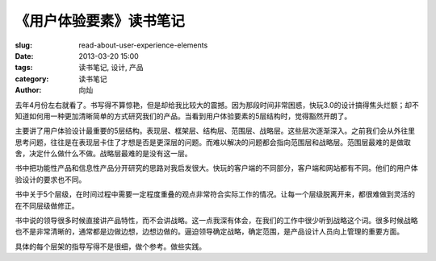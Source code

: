
《用户体验要素》读书笔记
################################

:slug: read-about-user-experience-elements
:date: 2013-03-20 15:00 
:tags: 读书笔记, 设计, 产品
:category: 读书笔记
:author: 向灿

去年4月份左右就看了。书写得不算惊艳，但是却给我比较大的震撼。因为那段时间非常困惑，快玩3.0的设计搞得焦头烂额；却不知道如何用一种更加清晰简单的方式研究我们的产品。当看到用户体验要素的5层结构时，觉得豁然开朗了。

主要讲了用户体验设计最重要的5层结构。表现层、框架层、结构层、范围层、战略层。这些层次逐渐深入。之前我们会从外往里思考问题，往往是在表现层卡住了才想是否是更深层的问题。而难以解决的问题都会指向范围层和战略层。范围层最难的是做取舍，决定什么做什么不做。战略层最难的是没有这一层。

书中把功能性产品和信息性产品分开研究的思路对我启发很大。快玩的客户端的不同部分，客户端和网站都有不同。他们的用户体验设计的要求也不同。

书中关于5个层级，在时间过程中需要一定程度重叠的观点非常符合实际工作的情况。让每一个层级脱离开来，都很难做到灵活的在不同层级做修正。

书中说的领导很多时候直接讲产品特性，而不会讲战略。这一点我深有体会，在我们的工作中很少听到战略这个词。很多时候战略也不是非常清晰的，通常都是边做边想，边想边做的。逼迫领导确定战略，确定范围，是产品设计人员向上管理的重要方面。

具体的每个层架的指导写得不是很细，做个参考。做些实践。
